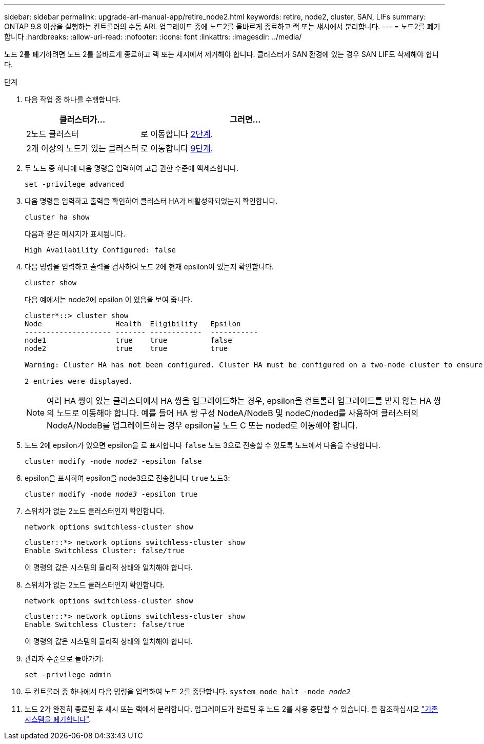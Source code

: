 ---
sidebar: sidebar 
permalink: upgrade-arl-manual-app/retire_node2.html 
keywords: retire, node2, cluster, SAN, LIFs 
summary: ONTAP 9.8 이상을 실행하는 컨트롤러의 수동 ARL 업그레이드 중에 노드2를 올바르게 종료하고 랙 또는 섀시에서 분리합니다. 
---
= 노드2를 폐기합니다
:hardbreaks:
:allow-uri-read: 
:nofooter: 
:icons: font
:linkattrs: 
:imagesdir: ../media/


[role="lead"]
노드 2를 폐기하려면 노드 2를 올바르게 종료하고 랙 또는 섀시에서 제거해야 합니다. 클러스터가 SAN 환경에 있는 경우 SAN LIF도 삭제해야 합니다.

.단계
. 다음 작업 중 하나를 수행합니다.
+
[cols="35,65"]
|===
| 클러스터가... | 그러면... 


| 2노드 클러스터 | 로 이동합니다 <<man_retire_2_Step2,2단계>>. 


| 2개 이상의 노드가 있는 클러스터 | 로 이동합니다 <<man_retire_2_Step9,9단계>>. 
|===
. [[man_Retire_2_Step2]] 두 노드 중 하나에 다음 명령을 입력하여 고급 권한 수준에 액세스합니다.
+
`set -privilege advanced`

. 다음 명령을 입력하고 출력을 확인하여 클러스터 HA가 비활성화되었는지 확인합니다.
+
`cluster ha show`

+
다음과 같은 메시지가 표시됩니다.

+
[listing]
----
High Availability Configured: false
----
. 다음 명령을 입력하고 출력을 검사하여 노드 2에 현재 epsilon이 있는지 확인합니다.
+
`cluster show`

+
다음 예에서는 node2에 epsilon 이 있음을 보여 줍니다.

+
[listing]
----
cluster*::> cluster show
Node                 Health  Eligibility   Epsilon
-------------------- ------- ------------  -----------
node1                true    true          false
node2                true    true          true

Warning: Cluster HA has not been configured. Cluster HA must be configured on a two-node cluster to ensure data access availability in the event of storage failover. Use the "cluster ha modify -configured true" command to configure cluster HA.

2 entries were displayed.
----
+

NOTE: 여러 HA 쌍이 있는 클러스터에서 HA 쌍을 업그레이드하는 경우, epsilon을 컨트롤러 업그레이드를 받지 않는 HA 쌍의 노드로 이동해야 합니다. 예를 들어 HA 쌍 구성 NodeA/NodeB 및 nodeC/noded를 사용하여 클러스터의 NodeA/NodeB를 업그레이드하는 경우 epsilon을 노드 C 또는 noded로 이동해야 합니다.

. 노드 2에 epsilon가 있으면 epsilon을 로 표시합니다 `false` 노드 3으로 전송할 수 있도록 노드에서 다음을 수행합니다.
+
`cluster modify -node _node2_ -epsilon false`

. epsilon을 표시하여 epsilon을 node3으로 전송합니다 `true` 노드3:
+
`cluster modify -node _node3_ -epsilon true`

. 스위치가 없는 2노드 클러스터인지 확인합니다.
+
`network options switchless-cluster show`

+
[listing]
----
cluster::*> network options switchless-cluster show
Enable Switchless Cluster: false/true
----
+
이 명령의 값은 시스템의 물리적 상태와 일치해야 합니다.

. 스위치가 없는 2노드 클러스터인지 확인합니다.
+
`network options switchless-cluster show`

+
[listing]
----
cluster::*> network options switchless-cluster show
Enable Switchless Cluster: false/true
----
+
이 명령의 값은 시스템의 물리적 상태와 일치해야 합니다.

. [[man_Retire_2_Step9]] 관리자 수준으로 돌아가기:
+
`set -privilege admin`

. 두 컨트롤러 중 하나에서 다음 명령을 입력하여 노드 2를 중단합니다.
`system node halt -node _node2_`
. 노드 2가 완전히 종료된 후 섀시 또는 랙에서 분리합니다. 업그레이드가 완료된 후 노드 2를 사용 중단할 수 있습니다. 을 참조하십시오 link:decommission_old_system.html["기존 시스템을 폐기합니다"].

